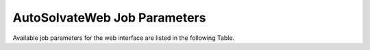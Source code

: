 AutoSolvateWeb Job Parameters
=============================

Available job parameters for the web interface are listed in the following Table.

.. list-table:: **General Parameter**
   :widths: auto
   :header-rows: 1
   :class: longtable

   * - **Parameter**
     - **Description**
     - **Type**
     - **Default Value**
     - **Valid Range**
   * - Solute
     - The molecule or group of molecules of interest. The file path to solute xyz file is accepted.
     - str
     - ""
     - Not given
   * - Solvent
     - The substance used to mimic the environment surrounding a solute molecule. Available solvents: 'water', 'methanol', 'chloroform', 'nma', 'acetonitrile'.
     - str
     - 'water'
     - NA
   * - Charge Method
     - Method that determines partial atomic charges. Available methods: 'bcc', 'resp'. Use 'resp' (quantum mechanical calculation needed) or 'bcc' to estimate partial charges.
     - str
     - 'resp'
     - 'resp' only for open-shell system
   * - Solute Charge
     - Net charge of solute, the solvent box will be neutralized with Cl- and Na+ ions.
     - int
     - 0
     - NA
   * - Solute Spin Multiplicity
     - Spin multiplicity of solute. Defined as 2S+1, where S is the total spin quantum number of the molecule.
     - int
     - 1
     - S >= 1
   * - Solute Cube Size
     - Size of the solvent box for molecular dynamics simulations (in Angstrom).
     - int
     - 54
     - L >=20
   * - Dry Run
     - Only generate the input files and batch job scripts to run MD programs without executing.
     - Bool
     - False
     - NA
   * - Temperature
     - Temperature in Kelvin to equilibrate in MM or QM/MM calculation.
     - int
     - 300
     - T > 0
   * - Pressure
     - Pressure in bar to equilibrate during MM NPT step.
     - int
     - 1
     - P > 0
   * - MM minimization steps
     - Number of steps to minimize the MM potential energy of the system.
     - int
     - 2000
     - n > 0
   * - MM heat up steps
     - Number of steps to gradually increase the system's temperature with Langevin dynamics, allowing the simulation to reach a target temperature. Time step: 2 fs/step. Langevin dynamics collision constant: gamma_ln=2.0. Setting it to 0 skips the heating step. 
     - int
     - 10000
     - n >= 0
   * - MM NPT pressure equilibration steps
     - Number of steps to adjust the volume of the simulation box to reach a target constant pressure. Time step: 2 fs/step. Setting it to 0 skips the NPT step.
     - int
     - 300000
     - n >= 0
   * - MM NVE production run steps
     - Number of steps to evolve the system under constant particle number (N), volume (V), and energy (E) freely without any external constraints. Time step: 2 fs/step. Setting it to 0 skips the NVE step. 
     - int
     - 0
     - n >= 0
   * - QM/MM minimization steps
     - Number of steps to minimize the QM/MM potential energy of the system.
     - int
     - 250
     - n > 0
   * - QM/MM heat up steps
     - Number of steps to gradually increase the system's temperature with Langevin dynamics, allowing the simulation to reach a target temperature. Time step: 0.5 fs/step. Langevin dynamics collision constant: gamma_ln=5.0. Setting it to 0 skips the heating step. 
     - int
     - 250
     - n >= 0
  * - QM/MM NVE production run steps
     - Number of steps to evolve the system under constant particle number (N), volume (V), and energy (E) freely without any external constraints. Time step: 0.5 fs/step. Setting it to 0 skips the NVE step. 
     - int
     - 0
     - n >= 0
   * - QM method
     - Treating with high-level quantum mechanical accuracy. Available method: 'b3lyp', 'hf', 'case', 'dftb'.
     - str
     - b3lyp
     - NA
   * - Start Frame
     - First frame at which to start extracting from the trajectory the microsolvated clusters.
     - int
     - 0
     - n > 0
   * - Interval
     - Interval in frames at which to extract microsolvated clusters from the trajectory.
     - int
     - 100
     - n > 0
   * - Sell thickness
     - Solvent shell size for microsolvated clusters in Angstrom, upper limit for minimum solute-solvent distance.
     - int
     - 4
     - n > 0
